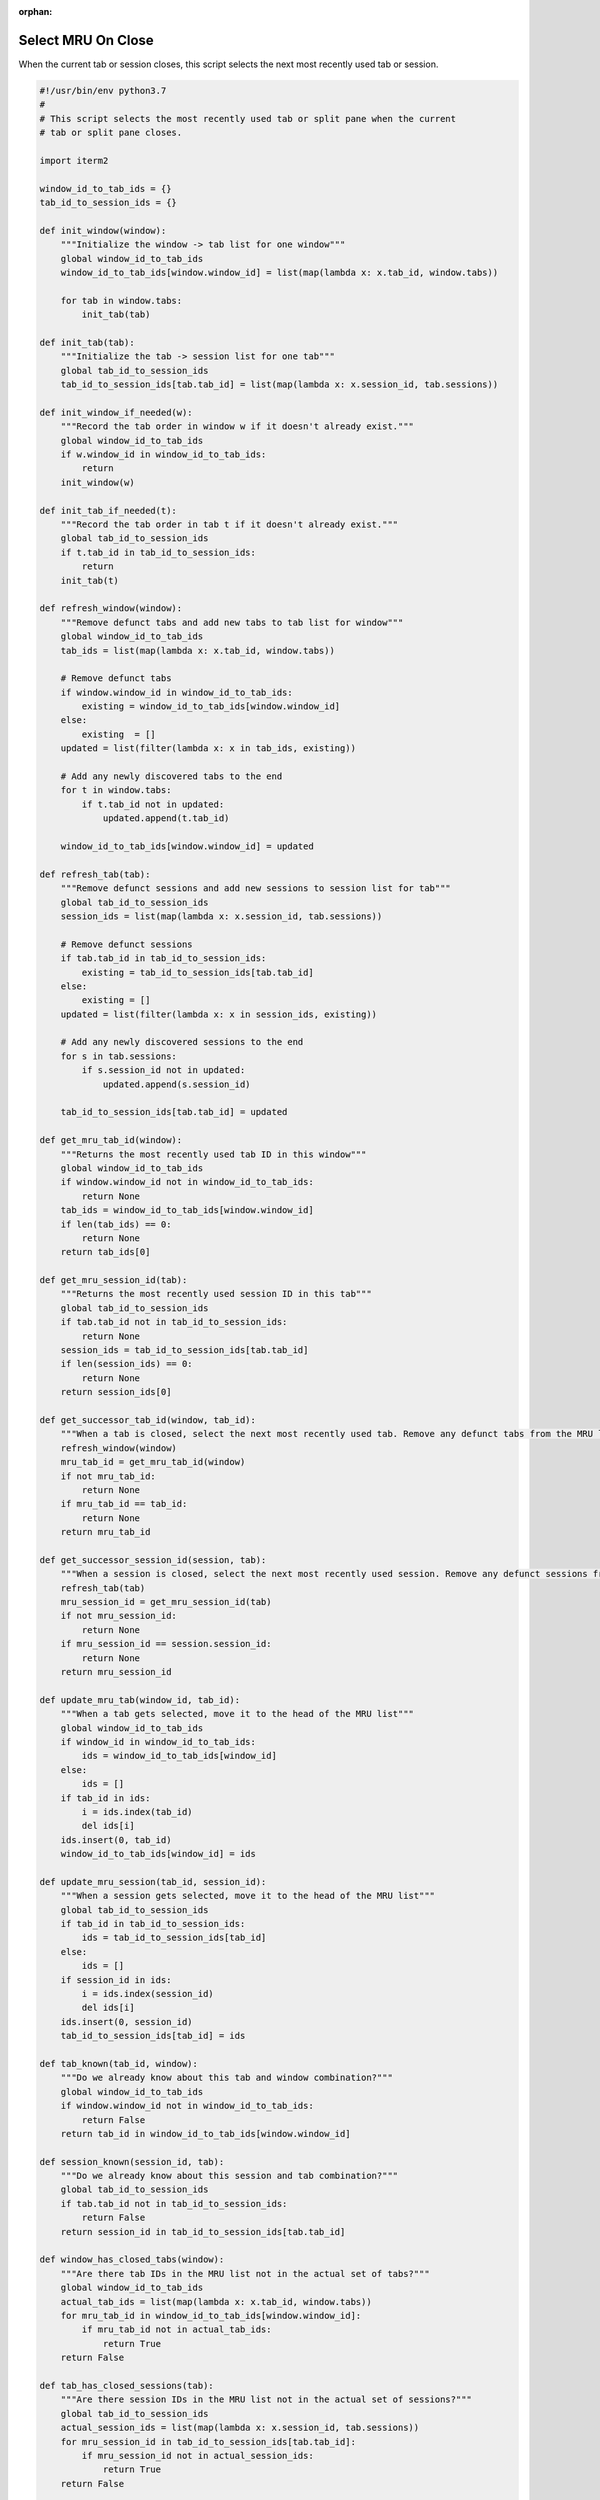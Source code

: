 :orphan:

.. _mrutabs2_example:

Select MRU On Close
===================

When the current tab or session closes, this script selects the next most recently used tab or session.

.. code-block:: python

    #!/usr/bin/env python3.7
    #
    # This script selects the most recently used tab or split pane when the current
    # tab or split pane closes.

    import iterm2

    window_id_to_tab_ids = {}
    tab_id_to_session_ids = {}

    def init_window(window):
        """Initialize the window -> tab list for one window"""
        global window_id_to_tab_ids
        window_id_to_tab_ids[window.window_id] = list(map(lambda x: x.tab_id, window.tabs))

        for tab in window.tabs:
            init_tab(tab)

    def init_tab(tab):
        """Initialize the tab -> session list for one tab"""
        global tab_id_to_session_ids
        tab_id_to_session_ids[tab.tab_id] = list(map(lambda x: x.session_id, tab.sessions))

    def init_window_if_needed(w):
        """Record the tab order in window w if it doesn't already exist."""
        global window_id_to_tab_ids
        if w.window_id in window_id_to_tab_ids:
            return
        init_window(w)

    def init_tab_if_needed(t):
        """Record the tab order in tab t if it doesn't already exist."""
        global tab_id_to_session_ids
        if t.tab_id in tab_id_to_session_ids:
            return
        init_tab(t)

    def refresh_window(window):
        """Remove defunct tabs and add new tabs to tab list for window"""
        global window_id_to_tab_ids
        tab_ids = list(map(lambda x: x.tab_id, window.tabs))

        # Remove defunct tabs
        if window.window_id in window_id_to_tab_ids:
            existing = window_id_to_tab_ids[window.window_id] 
        else:
            existing  = []
        updated = list(filter(lambda x: x in tab_ids, existing))

        # Add any newly discovered tabs to the end
        for t in window.tabs:
            if t.tab_id not in updated:
                updated.append(t.tab_id)

        window_id_to_tab_ids[window.window_id] = updated

    def refresh_tab(tab):
        """Remove defunct sessions and add new sessions to session list for tab"""
        global tab_id_to_session_ids
        session_ids = list(map(lambda x: x.session_id, tab.sessions))

        # Remove defunct sessions
        if tab.tab_id in tab_id_to_session_ids:
            existing = tab_id_to_session_ids[tab.tab_id]
        else:
            existing = []
        updated = list(filter(lambda x: x in session_ids, existing))

        # Add any newly discovered sessions to the end
        for s in tab.sessions:
            if s.session_id not in updated:
                updated.append(s.session_id)

        tab_id_to_session_ids[tab.tab_id] = updated

    def get_mru_tab_id(window):
        """Returns the most recently used tab ID in this window"""
        global window_id_to_tab_ids
        if window.window_id not in window_id_to_tab_ids:
            return None
        tab_ids = window_id_to_tab_ids[window.window_id]
        if len(tab_ids) == 0:
            return None
        return tab_ids[0]

    def get_mru_session_id(tab):
        """Returns the most recently used session ID in this tab"""
        global tab_id_to_session_ids
        if tab.tab_id not in tab_id_to_session_ids:
            return None
        session_ids = tab_id_to_session_ids[tab.tab_id]
        if len(session_ids) == 0:
            return None
        return session_ids[0]

    def get_successor_tab_id(window, tab_id):
        """When a tab is closed, select the next most recently used tab. Remove any defunct tabs from the MRU list."""
        refresh_window(window)
        mru_tab_id = get_mru_tab_id(window)
        if not mru_tab_id:
            return None
        if mru_tab_id == tab_id:
            return None
        return mru_tab_id

    def get_successor_session_id(session, tab):
        """When a session is closed, select the next most recently used session. Remove any defunct sessions from the MRU list."""
        refresh_tab(tab)
        mru_session_id = get_mru_session_id(tab)
        if not mru_session_id:
            return None
        if mru_session_id == session.session_id:
            return None
        return mru_session_id

    def update_mru_tab(window_id, tab_id):
        """When a tab gets selected, move it to the head of the MRU list"""
        global window_id_to_tab_ids
        if window_id in window_id_to_tab_ids:
            ids = window_id_to_tab_ids[window_id]
        else:
            ids = []
        if tab_id in ids:
            i = ids.index(tab_id)
            del ids[i]
        ids.insert(0, tab_id)
        window_id_to_tab_ids[window_id] = ids

    def update_mru_session(tab_id, session_id):
        """When a session gets selected, move it to the head of the MRU list"""
        global tab_id_to_session_ids
        if tab_id in tab_id_to_session_ids:
            ids = tab_id_to_session_ids[tab_id]
        else:
            ids = []
        if session_id in ids:
            i = ids.index(session_id)
            del ids[i]
        ids.insert(0, session_id)
        tab_id_to_session_ids[tab_id] = ids

    def tab_known(tab_id, window):
        """Do we already know about this tab and window combination?"""
        global window_id_to_tab_ids
        if window.window_id not in window_id_to_tab_ids:
            return False
        return tab_id in window_id_to_tab_ids[window.window_id]

    def session_known(session_id, tab):
        """Do we already know about this session and tab combination?"""
        global tab_id_to_session_ids
        if tab.tab_id not in tab_id_to_session_ids:
            return False
        return session_id in tab_id_to_session_ids[tab.tab_id]

    def window_has_closed_tabs(window):
        """Are there tab IDs in the MRU list not in the actual set of tabs?"""
        global window_id_to_tab_ids
        actual_tab_ids = list(map(lambda x: x.tab_id, window.tabs))
        for mru_tab_id in window_id_to_tab_ids[window.window_id]:
            if mru_tab_id not in actual_tab_ids:
                return True
        return False

    def tab_has_closed_sessions(tab):
        """Are there session IDs in the MRU list not in the actual set of sessions?"""
        global tab_id_to_session_ids
        actual_session_ids = list(map(lambda x: x.session_id, tab.sessions))
        for mru_session_id in tab_id_to_session_ids[tab.tab_id]:
            if mru_session_id not in actual_session_ids:
                return True
        return False

    def add_tab_to_window(window_id, tab_id):
        """Add a tab ID to the MRU list for a window."""
        global window_id_to_tab_ids
        if window_id in window_id_to_tab_ids:
            ids = window_id_to_tab_ids[window_id]
        else:
            ids = []
        ids.insert(0, tab_id)
        window_id_to_tab_ids[window_id] = ids

    def add_session_to_tab(tab_id, session_id):
        """Add a session ID to the MRU list for a tab."""
        global tab_id_to_session_ids
        if tab_id in tab_id_to_session_ids:
            ids = tab_id_to_session_ids[tab_id]
        else:
            ids = []
        ids.insert(0, session_id)
        tab_id_to_session_ids[tab_id] = ids

    async def main(connection):
        app = await iterm2.async_get_app(connection)
        for window in app.terminal_windows:
            init_window(window)

        async def handle_close_tab(window, tab_id):
            """A tab was closed"""
            mru_tab_id = get_successor_tab_id(window, tab_id)
            if not mru_tab_id:
                return
            tab = app.get_tab_by_id(mru_tab_id)
            if tab:
                await tab.async_select()

        async def handle_close_session(session, tab):
            """A session was closed"""
            mru_session_id = get_successor_session_id(session, tab)
            if not mru_session_id:
                return
            session = app.get_session_by_id(mru_session_id)
            if session:
                await session.async_activate()

        async def handle_selected_tab_changed(tab_id):
            """The selected tab changed"""
            tab = app.get_tab_by_id(update.selected_tab_changed.tab_id)
            if not tab:
                return

            window = app.get_window_for_tab(tab_id)
            if not window:
                return

            init_tab_if_needed(tab)
            init_window_if_needed(window)
            if not tab_known(tab_id, window):
                add_tab_to_window(window.window_id, tab_id)
                return

            if window_has_closed_tabs(window):
                await handle_close_tab(window, tab_id)
            else:
                update_mru_tab(window.window_id, tab_id)

        def handle_window_became_key(window_id):
            """A window got keyboard focus"""
            w = app.get_window_by_id(window_id)
            if w:
                init_window_if_needed(w)

        async def handle_session_selected(session_id):
            """The selected session changed"""
            s = app.get_session_by_id(session_id)
            if not s:
                return
            window, tab = app.get_tab_and_window_for_session(s)
            if not tab:
                return

            init_tab_if_needed(tab)
            init_window_if_needed(window)
            if not session_known(session_id, tab):
                add_session_to_tab(tab.tab_id, s.session_id)
                return

            if tab_has_closed_sessions(tab):
                await handle_close_session(s, tab)
            else:
                update_mru_session(tab.tab_id, s.session_id)

        # Watch for changes to keyboard focus and update state and active tab/session as needed.
        async with iterm2.FocusMonitor(connection) as monitor:
            while True:
                update = await monitor.async_get_next_update()
                if update.selected_tab_changed:
                    await handle_selected_tab_changed(update.selected_tab_changed.tab_id)
                    continue
                if update.active_session_changed:
                    await handle_session_selected(update.active_session_changed.session_id)
                    continue
                if (update.window_changed and 
                        update.window_changed.event == iterm2.FocusUpdateWindowChanged.Reason.TERMINAL_WINDOW_BECAME_KEY):
                    handle_window_became_key(update.window_changed.window_id)
                    continue

    iterm2.run_forever(main)

:Download:`Download<mrutabs2.its>`
